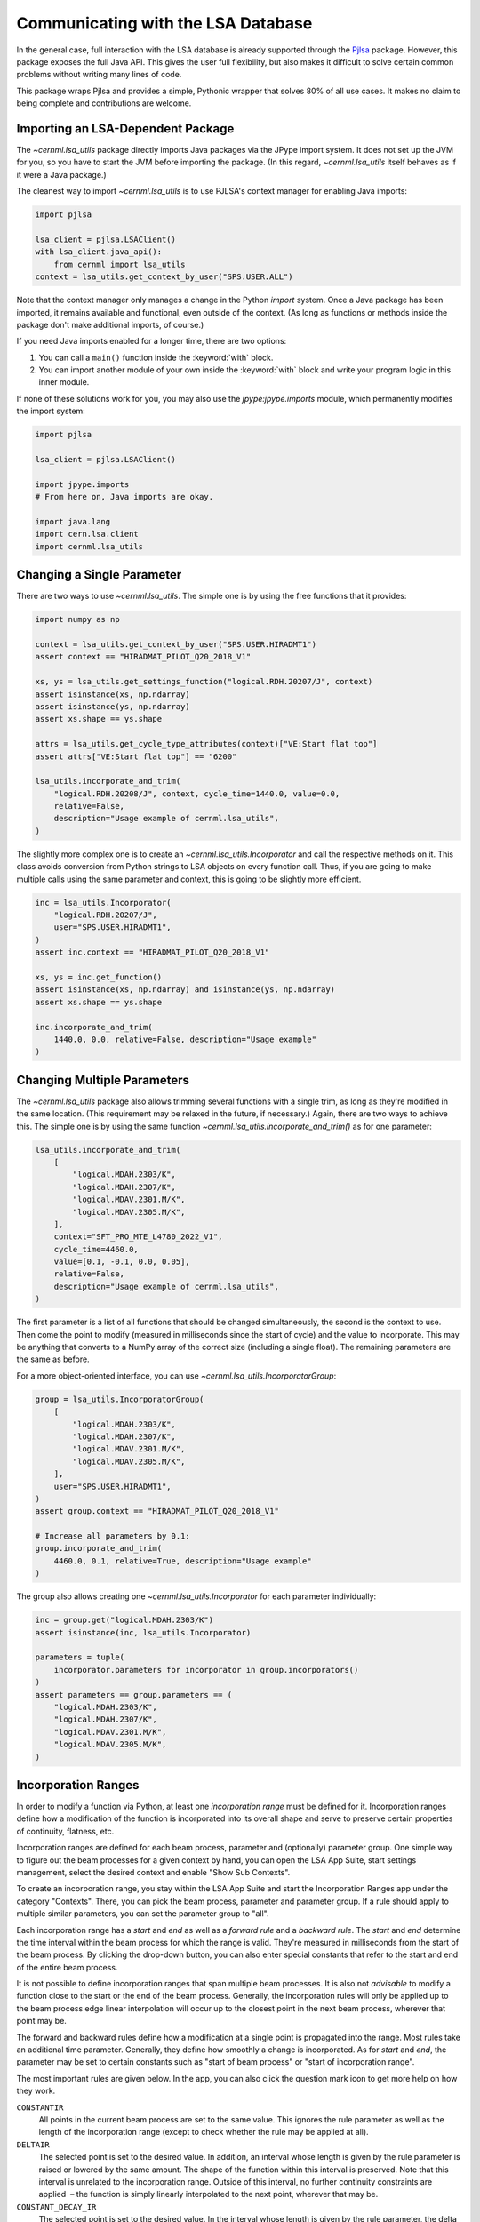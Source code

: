 Communicating with the LSA Database
===================================

In the general case, full interaction with the LSA database is already
supported through the `Pjlsa`_ package. However, this package exposes the full
Java API. This gives the user full flexibility, but also makes it difficult to
solve certain common problems without writing many lines of code.

.. _pjlsa: https://gitlab.cern.ch/scripting-tools/pjlsa/

This package wraps Pjlsa and provides a simple, Pythonic wrapper that solves
80% of all use cases. It makes no claim to being complete and contributions are
welcome.

Importing an LSA-Dependent Package
----------------------------------

The `~cernml.lsa_utils` package directly imports Java packages via the JPype
import system. It does not set up the JVM for you, so you have to start the JVM
before importing the package. (In this regard, `~cernml.lsa_utils` itself
behaves as if it were a Java package.)

The cleanest way to import `~cernml.lsa_utils` is to use PJLSA's context
manager for enabling Java imports:

.. code-block:: python

    import pjlsa

    lsa_client = pjlsa.LSAClient()
    with lsa_client.java_api():
        from cernml import lsa_utils
    context = lsa_utils.get_context_by_user("SPS.USER.ALL")

Note that the context manager only manages a change in the Python *import*
system. Once a Java package has been imported, it remains available and
functional, even outside of the context. (As long as functions or methods
inside the package don't make additional imports, of course.)

If you need Java imports enabled for a longer time, there are two options:

1. You can call a ``main()`` function inside the :keyword:`with` block.
2. You can import another module of your own inside the :keyword:`with` block
   and write your program logic in this inner module.

If none of these solutions work for you, you may also use the
`jpype:jpype.imports` module, which permanently modifies the import system:

.. code-block:: python

    import pjlsa

    lsa_client = pjlsa.LSAClient()

    import jpype.imports
    # From here on, Java imports are okay.

    import java.lang
    import cern.lsa.client
    import cernml.lsa_utils

Changing a Single Parameter
---------------------------

There are two ways to use `~cernml.lsa_utils`. The simple one is by using the
free functions that it provides:

.. code-block:: python

    import numpy as np

    context = lsa_utils.get_context_by_user("SPS.USER.HIRADMT1")
    assert context == "HIRADMAT_PILOT_Q20_2018_V1"

    xs, ys = lsa_utils.get_settings_function("logical.RDH.20207/J", context)
    assert isinstance(xs, np.ndarray)
    assert isinstance(ys, np.ndarray)
    assert xs.shape == ys.shape

    attrs = lsa_utils.get_cycle_type_attributes(context)["VE:Start flat top"]
    assert attrs["VE:Start flat top"] == "6200"

    lsa_utils.incorporate_and_trim(
        "logical.RDH.20208/J", context, cycle_time=1440.0, value=0.0,
        relative=False,
        description="Usage example of cernml.lsa_utils",
    )

The slightly more complex one is to create an `~cernml.lsa_utils.Incorporator`
and call the respective methods on it. This class avoids conversion from Python
strings to LSA objects on every function call. Thus, if you are going to make
multiple calls using the same parameter and context, this is going to be
slightly more efficient.

.. code-block:: python

    inc = lsa_utils.Incorporator(
        "logical.RDH.20207/J",
        user="SPS.USER.HIRADMT1",
    )
    assert inc.context == "HIRADMAT_PILOT_Q20_2018_V1"

    xs, ys = inc.get_function()
    assert isinstance(xs, np.ndarray) and isinstance(ys, np.ndarray)
    assert xs.shape == ys.shape

    inc.incorporate_and_trim(
        1440.0, 0.0, relative=False, description="Usage example"
    )

Changing Multiple Parameters
----------------------------

The `~cernml.lsa_utils` package also allows trimming several functions with a
single trim, as long as they're modified in the same location. (This
requirement may be relaxed in the future, if necessary.) Again, there are two
ways to achieve this. The simple one is by using the same function
`~cernml.lsa_utils.incorporate_and_trim()` as for one parameter:

.. code-block:: python

    lsa_utils.incorporate_and_trim(
        [
            "logical.MDAH.2303/K",
            "logical.MDAH.2307/K",
            "logical.MDAV.2301.M/K",
            "logical.MDAV.2305.M/K",
        ],
        context="SFT_PRO_MTE_L4780_2022_V1",
        cycle_time=4460.0,
        value=[0.1, -0.1, 0.0, 0.05],
        relative=False,
        description="Usage example of cernml.lsa_utils",
    )

The first parameter is a list of all functions that should be changed
simultaneously, the second is the context to use. Then come the point to modify
(measured in milliseconds since the start of cycle) and the value to
incorporate. This may be anything that converts to a NumPy array of the correct
size (including a single float). The remaining parameters are the same as
before.

For a more object-oriented interface, you can use
`~cernml.lsa_utils.IncorporatorGroup`:

.. code-block:: python

    group = lsa_utils.IncorporatorGroup(
        [
            "logical.MDAH.2303/K",
            "logical.MDAH.2307/K",
            "logical.MDAV.2301.M/K",
            "logical.MDAV.2305.M/K",
        ],
        user="SPS.USER.HIRADMT1",
    )
    assert group.context == "HIRADMAT_PILOT_Q20_2018_V1"

    # Increase all parameters by 0.1:
    group.incorporate_and_trim(
        4460.0, 0.1, relative=True, description="Usage example"
    )

The group also allows creating one `~cernml.lsa_utils.Incorporator` for each
parameter individually:

.. code-block:: python

    inc = group.get("logical.MDAH.2303/K")
    assert isinstance(inc, lsa_utils.Incorporator)

    parameters = tuple(
        incorporator.parameters for incorporator in group.incorporators()
    )
    assert parameters == group.parameters == (
        "logical.MDAH.2303/K",
        "logical.MDAH.2307/K",
        "logical.MDAV.2301.M/K",
        "logical.MDAV.2305.M/K",
    )

Incorporation Ranges
--------------------

In order to modify a function via Python, at least one *incorporation range*
must be defined for it. Incorporation ranges define how a modification of the
function is incorporated into its overall shape and serve to preserve certain
properties of continuity, flatness, etc.

Incorporation ranges are defined for each beam process, parameter and
(optionally) parameter group. One simple way to figure out the beam processes
for a given context by hand, you can open the LSA App Suite, start settings
management, select the desired context and enable "Show Sub Contexts".

.. image:: incorporation-settings.png
    :alt: Screenshot of the LSA App Suite settings management.

To create an incorporation range, you stay within the LSA App Suite and start
the Incorporation Ranges app under the category "Contexts". There, you can pick
the beam process, parameter and parameter group. If a rule should apply to
multiple similar parameters, you can set the parameter group to "all".

.. image:: incorporation-rules.png
    :alt: Screenshot of the LSA App Suite incorporation ranges manager.

Each incorporation range has a *start* and *end* as well as a *forward rule*
and a *backward rule*. The *start* and *end* determine the time interval within
the beam process for which the range is valid. They're measured in milliseconds
from the start of the beam process. By clicking the drop-down button, you can
also enter special constants that refer to the start and end of the entire beam
process.

It is not possible to define incorporation ranges that span multiple beam
processes. It is also not *advisable* to modify a function close to the start
or the end of the beam process. Generally, the incorporation rules will only be
applied up to the beam process edge linear interpolation will occur up to the
closest point in the next beam process, wherever that point may be.

The forward and backward rules define how a modification at a single point is
propagated into the range. Most rules take an additional time parameter.
Generally, they define how smoothly a change is incorporated. As for *start*
and *end*, the parameter may be set to certain constants such as "start of beam
process" or "start of incorporation range".

The most important rules are given below. In the app, you can also click the
question mark icon to get more help on how they work.

``CONSTANTIR``
    All points in the current beam process are set to the same value. This
    ignores the rule parameter as well as the length of the incorporation range
    (except to check whether the rule may be applied at all).

``DELTAIR``
    The selected point is set to the desired value. In addition, an interval
    whose length is given by the rule parameter is raised or lowered by the
    same amount. The shape of the function within this interval is preserved.
    Note that this interval is unrelated to the incorporation range. Outside of
    this interval, no further continuity constraints are applied  – the
    function is simply linearly interpolated to the next point, wherever that
    may be.

``CONSTANT_DECAY_IR``
    The selected point is set to the desired value. In the interval whose
    length is given by the rule parameter, the delta that was necessary to
    achieve this change is linearly decreased to zero. The shape of the
    function within this interval is honored.

``TRIANGLEIR``
    The selected point is set to the desired value. The function is linearly
    interpolated over an interval whose length is given by the rule parameter.
    The function is flattened over the given interval. This is the main
    difference between this rule and ``CONSTANT_DECAY_IR``.

Note that the incorporation range has no effect on how these rules behave; it
only determines the time interval for which they are valid. For example, you
can declare an incorporation range from 400 to 700 ms where both rules are
``CONSTANT_DECAY_IR`` with a parameter of 40 ms. In this case:

1. Incorporating a change at 400 ms will modify the function in the interval
   from 360 to 440 ms by linearly decreasing the delta to zero.
2. Incorporating a change at 600 ms will modify the interval from 560 to 640
   ms. This does not overlap with the previous change, but uses the same rule
   and leads to the same triangular shape.
3. Incorporating a change at 650 ms will overlap with cause an overlap with the
   previous interval. This will honor the previously falling slop, but add its
   own changes on top.
4. An attempt to incorporate a change at 710 ms will fail, as it is outside of
   the incorporation range.

.. image:: incorporation-result.png
   :alt: Result of the above incorporations into a constant function.
